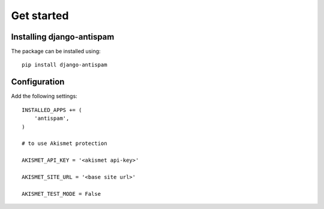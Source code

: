 .. _getstarted:

Get started
===========

Installing django-antispam
--------------------------

The package can be installed using::

    pip install django-antispam


Configuration
-------------

Add the following settings::

    INSTALLED_APPS += (
        'antispam',
    )

    # to use Akismet protection

    AKISMET_API_KEY = '<akismet api-key>'

    AKISMET_SITE_URL = '<base site url>'

    AKISMET_TEST_MODE = False

